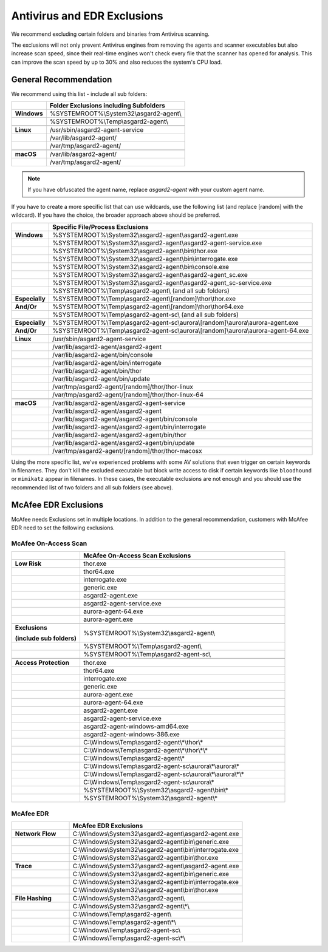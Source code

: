 .. index:: Antivirus and EDR Exclusions

Antivirus and EDR Exclusions
----------------------------

We recommend excluding certain folders and binaries from Antivirus scanning. 

The exclusions will not only prevent Antivirus engines from removing the
agents and scanner executables but also increase scan speed, since their
real-time engines won't check every file that the scanner has opened for
analysis. This can improve the scan speed by up to 30% and also reduces
the system's CPU load. 

General Recommendation
^^^^^^^^^^^^^^^^^^^^^^
We recommend using this list - include all sub folders:

.. list-table:: 
  :header-rows: 1
  :stub-columns: 1

  * -
    - Folder Exclusions including Subfolders
  * - **Windows**
    - %SYSTEMROOT%\\System32\\asgard2-agent\\
  * - 
    - %SYSTEMROOT%\\Temp\\asgard2-agent\\
  * - 
    -
  * - **Linux**
    - /usr/sbin/asgard2-agent-service
  * - 
    - /var/lib/asgard2-agent/
  * - 
    - /var/tmp/asgard2-agent/
  * - 
    -
  * - **macOS**
    - /var/lib/asgard2-agent/
  * - 
    - /var/tmp/asgard2-agent/

.. note::
   If you have obfuscated the agent name, replace *asgard2-agent* with your custom agent name.

If you have to create a more specific list that can use wildcards, use
the following list (and replace [random] with the wildcard). If you have
the choice, the broader approach above should be preferred.

.. list-table:: 
  :header-rows: 1
  :stub-columns: 1

  * - 
    - Specific File/Process Exclusions
  * - **Windows**
    - %SYSTEMROOT%\\System32\\asgard2-agent\\asgard2-agent.exe
  * - 
    - %SYSTEMROOT%\\System32\\asgard2-agent\\asgard2-agent-service.exe
  * - 
    - %SYSTEMROOT%\\System32\\asgard2-agent\\bin\\thor.exe
  * - 
    - %SYSTEMROOT%\\System32\\asgard2-agent\\bin\\interrogate.exe
  * - 
    - %SYSTEMROOT%\\System32\\asgard2-agent\\bin\\console.exe
  * - 
    - %SYSTEMROOT%\\System32\\asgard2-agent\\asgard2-agent_sc.exe
  * - 
    - %SYSTEMROOT%\\System32\\asgard2-agent\\asgard2-agent_sc-service.exe
  * - 
    - %SYSTEMROOT%\\Temp\\asgard2-agent\\ (and all sub folders)
  * - **Especially**
    - %SYSTEMROOT%\\Temp\\asgard2-agent\\[random]\\thor\\thor.exe
  * - **And/Or**
    - %SYSTEMROOT%\\Temp\\asgard2-agent\\[random]\\thor\\thor64.exe
  * -
    - %SYSTEMROOT%\\Temp\\asgard2-agent-sc\\ (and all sub folders)
  * - **Especially**
    - %SYSTEMROOT%\\Temp\\asgard2-agent-sc\\aurora\\[random]\\aurora\\aurora-agent.exe
  * - **And/Or**
    - %SYSTEMROOT%\\Temp\\asgard2-agent-sc\\aurora\\[random]\\aurora\\aurora-agent-64.exe
  * -
    - 
  * - **Linux**
    - /usr/sbin/asgard2-agent-service
  * -
    - /var/lib/asgard2-agent/asgard2-agent
  * -
    - /var/lib/asgard2-agent/bin/console
  * -
    - /var/lib/asgard2-agent/bin/interrogate
  * -
    - /var/lib/asgard2-agent/bin/thor
  * -
    - /var/lib/asgard2-agent/bin/update
  * -
    - /var/tmp/asgard2-agent/[random]/thor/thor-linux
  * -
    - /var/tmp/asgard2-agent/[random]/thor/thor-linux-64
  * -
    -
  * - **macOS**
    - /var/lib/asgard2-agent/asgard2-agent-service
  * -
    - /var/lib/asgard2-agent/asgard2-agent
  * -
    - /var/lib/asgard2-agent/asgard2-agent/bin/console
  * -
    - /var/lib/asgard2-agent/asgard2-agent/bin/interrogate
  * -
    - /var/lib/asgard2-agent/asgard2-agent/bin/thor
  * -
    - /var/lib/asgard2-agent/asgard2-agent/bin/update
  * -
    - /var/tmp/asgard2-agent/[random]/thor/thor-macosx

Using the more specific list, we've experienced problems with some
AV solutions that even trigger on certain keywords in filenames. They
don't kill the excluded executable but block write access to disk if
certain keywords like ``bloodhound`` or ``mimikatz`` appear in filenames.
In these cases, the executable exclusions are not enough and you should
use the recommended list of two folders and all sub folders (see above). 

McAfee EDR Exclusions
^^^^^^^^^^^^^^^^^^^^^

McAfee needs Exclusions set in multiple locations. In addition to the
general recommendation, customers with McAfee EDR need to set the following exclusions.

McAfee On-Access Scan
"""""""""""""""""""""

.. list-table:: 
  :header-rows: 1
  :stub-columns: 1
  :widths: 25, 75

  * -
    - McAfee On-Access Scan Exclusions
  * - **Low Risk**
    - thor.exe
  * -  
    - thor64.exe
  * -  
    - interrogate.exe
  * -  
    - generic.exe
  * -  
    - asgard2-agent.exe
  * -  
    - asgard2-agent-service.exe
  * -  
    - aurora-agent-64.exe
  * -  
    - aurora-agent.exe
  * - 
    -
  * - **Exclusions**

      (include sub folders)
    - %SYSTEMROOT%\\System32\\asgard2-agent\\
  * -
    - %SYSTEMROOT%\\Temp\\asgard2-agent\\
  * -
    - %SYSTEMROOT%\\Temp\\asgard2-agent-sc\\
  * - 
    -
  * - Access Protection
    - thor.exe
  * -
    - thor64.exe
  * -
    - interrogate.exe
  * -
    - generic.exe
  * -
    - aurora-agent.exe
  * -
    - aurora-agent-64.exe
  * -
    - asgard2-agent.exe
  * -
    - asgard2-agent-service.exe
  * -
    - asgard2-agent-windows-amd64.exe
  * -
    - asgard2-agent-windows-386.exe
  * -
    - C:\\Windows\\Temp\\asgard2-agent\\*\\thor\\*
  * -
    - C:\\Windows\\Temp\\asgard2-agent\\*\\thor\\*\\*
  * -
    - C:\\Windows\\Temp\\asgard2-agent\\*
  * -
    - C:\\Windows\\Temp\\asgard2-agent-sc\\aurora\\*\\aurora\\*
  * -
    - C:\\Windows\\Temp\\asgard2-agent-sc\\aurora\\*\\aurora\\*\\*
  * -
    - C:\\Windows\\Temp\\asgard2-agent-sc\\aurora\\*
  * -
    - %SYSTEMROOT%\\System32\\asgard2-agent\\bin\\*
  * -
    - %SYSTEMROOT%\\System32\\asgard2-agent\\*

McAfee EDR
""""""""""

.. list-table:: 
  :header-rows: 1
  :stub-columns: 1
  :widths: 25, 75

  * -
    - McAfee EDR Exclusions
  * - **Network Flow**
    - C:\\Windows\\System32\\asgard2-agent\\asgard2-agent.exe
  * -
    - C:\\Windows\\System32\\asgard2-agent\\bin\\generic.exe
  * -
    - C:\\Windows\\System32\\asgard2-agent\\bin\\interrogate.exe
  * -
    - C:\\Windows\\System32\\asgard2-agent\\bin\\thor.exe
  * - 
    -
  * - **Trace**
    - C:\\Windows\\System32\\asgard2-agent\\asgard2-agent.exe
  * -
    - C:\\Windows\\System32\\asgard2-agent\\bin\\generic.exe
  * -
    - C:\\Windows\\System32\\asgard2-agent\\bin\\interrogate.exe
  * -
    - C:\\Windows\\System32\\asgard2-agent\\bin\\thor.exe
  * -
    -
  * - **File Hashing**
    - C:\\Windows\\System32\\asgard2-agent\\
  * -
    - C:\\Windows\\System32\\asgard2-agent\\*\\
  * -
    - C:\\Windows\\Temp\\asgard2-agent\\
  * -
    - C:\\Windows\\Temp\\asgard2-agent\\*\\
  * -
    - C:\\Windows\\Temp\\asgard2-agent-sc\\
  * -
    - C:\\Windows\\Temp\\asgard2-agent-sc\\*\\